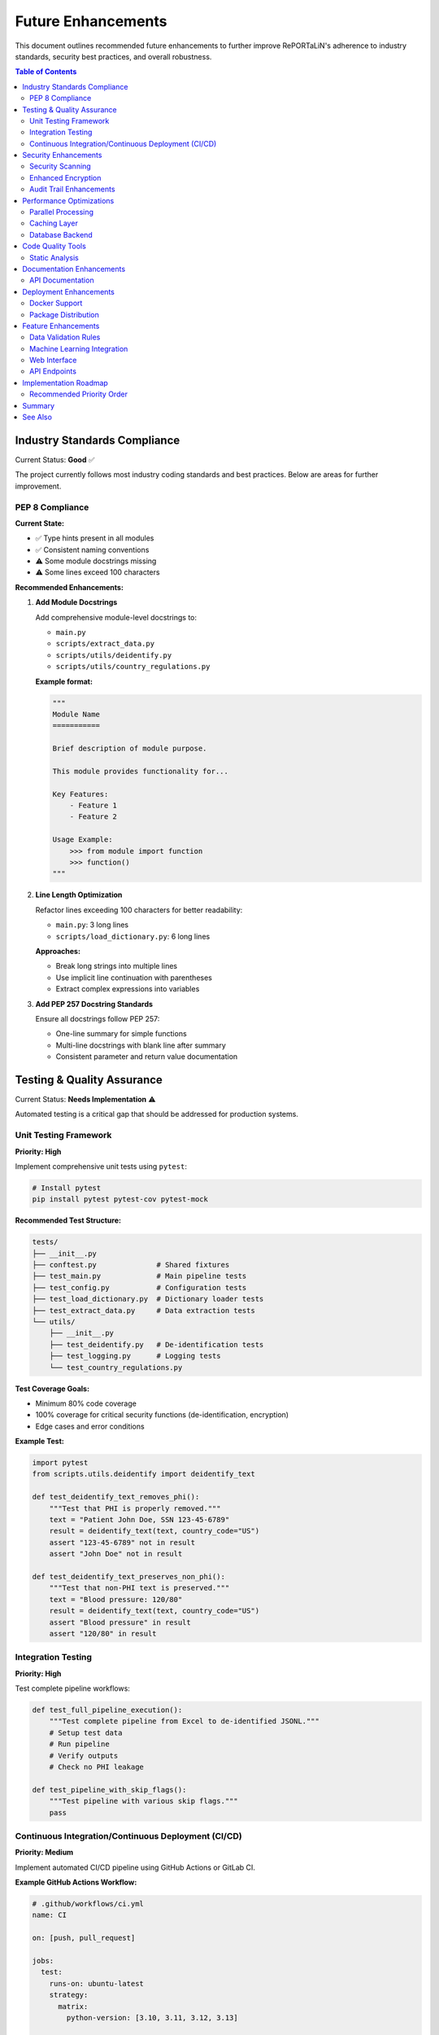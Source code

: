 Future Enhancements
===================

This document outlines recommended future enhancements to further improve RePORTaLiN's 
adherence to industry standards, security best practices, and overall robustness.

.. contents:: Table of Contents
   :local:
   :depth: 2

Industry Standards Compliance
------------------------------

Current Status: **Good** ✅

The project currently follows most industry coding standards and best practices. 
Below are areas for further improvement.

PEP 8 Compliance
~~~~~~~~~~~~~~~~

**Current State:**

- ✅ Type hints present in all modules
- ✅ Consistent naming conventions
- ⚠️  Some module docstrings missing
- ⚠️  Some lines exceed 100 characters

**Recommended Enhancements:**

1. **Add Module Docstrings**

   Add comprehensive module-level docstrings to:
   
   - ``main.py``
   - ``scripts/extract_data.py``
   - ``scripts/utils/deidentify.py``
   - ``scripts/utils/country_regulations.py``

   **Example format:**

   .. code-block:: python

      """
      Module Name
      ===========
      
      Brief description of module purpose.
      
      This module provides functionality for...
      
      Key Features:
          - Feature 1
          - Feature 2
      
      Usage Example:
          >>> from module import function
          >>> function()
      """

2. **Line Length Optimization**

   Refactor lines exceeding 100 characters for better readability:
   
   - ``main.py``: 3 long lines
   - ``scripts/load_dictionary.py``: 6 long lines
   
   **Approaches:**
   
   - Break long strings into multiple lines
   - Use implicit line continuation with parentheses
   - Extract complex expressions into variables

3. **Add PEP 257 Docstring Standards**

   Ensure all docstrings follow PEP 257:
   
   - One-line summary for simple functions
   - Multi-line docstrings with blank line after summary
   - Consistent parameter and return value documentation

Testing & Quality Assurance
----------------------------

Current Status: **Needs Implementation** ⚠️

Automated testing is a critical gap that should be addressed for production systems.

Unit Testing Framework
~~~~~~~~~~~~~~~~~~~~~~

**Priority: High**

Implement comprehensive unit tests using ``pytest``:

.. code-block:: bash

   # Install pytest
   pip install pytest pytest-cov pytest-mock

**Recommended Test Structure:**

.. code-block:: text

   tests/
   ├── __init__.py
   ├── conftest.py              # Shared fixtures
   ├── test_main.py             # Main pipeline tests
   ├── test_config.py           # Configuration tests
   ├── test_load_dictionary.py  # Dictionary loader tests
   ├── test_extract_data.py     # Data extraction tests
   └── utils/
       ├── __init__.py
       ├── test_deidentify.py   # De-identification tests
       ├── test_logging.py      # Logging tests
       └── test_country_regulations.py

**Test Coverage Goals:**

- Minimum 80% code coverage
- 100% coverage for critical security functions (de-identification, encryption)
- Edge cases and error conditions

**Example Test:**

.. code-block:: python

   import pytest
   from scripts.utils.deidentify import deidentify_text
   
   def test_deidentify_text_removes_phi():
       """Test that PHI is properly removed."""
       text = "Patient John Doe, SSN 123-45-6789"
       result = deidentify_text(text, country_code="US")
       assert "123-45-6789" not in result
       assert "John Doe" not in result
   
   def test_deidentify_text_preserves_non_phi():
       """Test that non-PHI text is preserved."""
       text = "Blood pressure: 120/80"
       result = deidentify_text(text, country_code="US")
       assert "Blood pressure" in result
       assert "120/80" in result

Integration Testing
~~~~~~~~~~~~~~~~~~~

**Priority: High**

Test complete pipeline workflows:

.. code-block:: python

   def test_full_pipeline_execution():
       """Test complete pipeline from Excel to de-identified JSONL."""
       # Setup test data
       # Run pipeline
       # Verify outputs
       # Check no PHI leakage

   def test_pipeline_with_skip_flags():
       """Test pipeline with various skip flags."""
       pass

Continuous Integration/Continuous Deployment (CI/CD)
~~~~~~~~~~~~~~~~~~~~~~~~~~~~~~~~~~~~~~~~~~~~~~~~~~~~

**Priority: Medium**

Implement automated CI/CD pipeline using GitHub Actions or GitLab CI.

**Example GitHub Actions Workflow:**

.. code-block:: yaml

   # .github/workflows/ci.yml
   name: CI
   
   on: [push, pull_request]
   
   jobs:
     test:
       runs-on: ubuntu-latest
       strategy:
         matrix:
           python-version: [3.10, 3.11, 3.12, 3.13]
       
       steps:
       - uses: actions/checkout@v3
       - name: Set up Python ${{ matrix.python-version }}
         uses: actions/setup-python@v4
         with:
           python-version: ${{ matrix.python-version }}
       
       - name: Install dependencies
         run: |
           python -m pip install --upgrade pip
           pip install -r requirements.txt
           pip install pytest pytest-cov
       
       - name: Run tests
         run: |
           pytest --cov=. --cov-report=xml
       
       - name: Upload coverage
         uses: codecov/codecov-action@v3

**Benefits:**

- Automated testing on every commit
- Multi-version Python testing
- Code coverage tracking
- Early detection of breaking changes

Security Enhancements
---------------------

Current Status: **Excellent** ✅

The project has strong security foundations. Below are additional hardening measures.

Security Scanning
~~~~~~~~~~~~~~~~~

**Priority: Medium**

Implement automated security vulnerability scanning:

1. **Dependency Scanning**

   .. code-block:: bash
   
      # Install safety for dependency vulnerability scanning
      pip install safety
      
      # Run security check
      safety check
      
      # Add to CI/CD pipeline
      safety check --json

2. **Code Security Analysis**

   .. code-block:: bash
   
      # Install bandit for security issue detection
      pip install bandit
      
      # Run security scan
      bandit -r . -ll
      
      # Generate report
      bandit -r . -f json -o security-report.json

3. **Secret Scanning**

   .. code-block:: bash
   
      # Install gitleaks for secret detection
      # https://github.com/gitleaks/gitleaks
      
      # Scan repository
      gitleaks detect --source . --verbose

**Integration with CI/CD:**

Add security checks to GitHub Actions:

.. code-block:: yaml

   - name: Security scan
     run: |
       pip install safety bandit
       safety check
       bandit -r . -ll

Enhanced Encryption
~~~~~~~~~~~~~~~~~~~

**Priority: Low**

Current encryption (Fernet) is robust. Optional enhancements:

1. **Key Rotation Support**

   Implement automatic encryption key rotation:
   
   - Maintain multiple active keys
   - Re-encrypt data with new keys
   - Secure key versioning

2. **Hardware Security Module (HSM) Integration**

   For enterprise deployments:
   
   - Integrate with AWS KMS, Azure Key Vault, or Google Cloud KMS
   - Store encryption keys in HSM
   - Enhance audit logging

Audit Trail Enhancements
~~~~~~~~~~~~~~~~~~~~~~~~

**Priority: Medium**

Expand audit logging for compliance:

.. code-block:: python

   class AuditLogger:
       """Enhanced audit logging for compliance."""
       
       def log_access(self, user, resource, action):
           """Log data access events."""
           pass
       
       def log_modification(self, user, resource, changes):
           """Log data modifications."""
           pass
       
       def generate_audit_report(self, start_date, end_date):
           """Generate audit reports for compliance."""
           pass

Performance Optimizations
-------------------------

Current Status: **Good** ✅

Performance is already strong (~200K texts/second). Optional improvements:

Parallel Processing
~~~~~~~~~~~~~~~~~~~

**Priority: Low**

Implement multiprocessing for large datasets:

.. code-block:: python

   from multiprocessing import Pool
   
   def process_file_batch(files, num_workers=4):
       """Process multiple files in parallel."""
       with Pool(processes=num_workers) as pool:
           results = pool.map(process_single_file, files)
       return results

**Benefits:**

- 2-4x faster processing on multi-core systems
- Better CPU utilization
- Scales with available resources

Caching Layer
~~~~~~~~~~~~~

**Priority: Low**

Add caching for frequently accessed data:

.. code-block:: python

   from functools import lru_cache
   
   @lru_cache(maxsize=128)
   def load_country_regex_patterns(country_code):
       """Cache compiled regex patterns."""
       pass

Database Backend
~~~~~~~~~~~~~~~~

**Priority: Low**

For very large datasets, consider database integration:

- SQLite for local deployments
- PostgreSQL for enterprise
- Enables SQL queries on processed data
- Better handling of relational data

Code Quality Tools
------------------

Static Analysis
~~~~~~~~~~~~~~~

**Priority: Medium**

Implement automated code quality checks:

1. **Black (Code Formatter)**

   .. code-block:: bash
   
      pip install black
      black . --line-length 100

2. **isort (Import Sorter)**

   .. code-block:: bash
   
      pip install isort
      isort . --profile black

3. **mypy (Type Checker)**

   .. code-block:: bash
   
      pip install mypy
      mypy . --strict

4. **pylint (Linter)**

   .. code-block:: bash
   
      pip install pylint
      pylint scripts/ main.py config.py

**Pre-commit Hooks:**

Create ``.pre-commit-config.yaml``:

.. code-block:: yaml

   repos:
     - repo: https://github.com/psf/black
       rev: 23.12.0
       hooks:
         - id: black
           language_version: python3.13
   
     - repo: https://github.com/PyCQA/isort
       rev: 5.13.2
       hooks:
         - id: isort
   
     - repo: https://github.com/pre-commit/mirrors-mypy
       rev: v1.8.0
       hooks:
         - id: mypy
           additional_dependencies: [types-all]

Documentation Enhancements
--------------------------

API Documentation
~~~~~~~~~~~~~~~~~

**Priority: Low**

Current Sphinx docs are excellent. Optional additions:

1. **Interactive Examples with Jupyter Notebooks**

   Create ``docs/notebooks/`` with examples:
   
   - ``01_basic_usage.ipynb``
   - ``02_deidentification.ipynb``
   - ``03_custom_workflows.ipynb``

2. **Video Tutorials**

   Record screencasts demonstrating:
   
   - Quick start workflow
   - De-identification setup
   - Troubleshooting common issues

3. **FAQ Section**

   Expand with community questions

Deployment Enhancements
-----------------------

Docker Support
~~~~~~~~~~~~~~

**Priority: Medium**

Create Docker containerization for easy deployment:

.. code-block:: dockerfile

   # Dockerfile
   FROM python:3.13-slim
   
   WORKDIR /app
   
   COPY requirements.txt .
   RUN pip install --no-cache-dir -r requirements.txt
   
   COPY . .
   
   ENTRYPOINT ["python", "main.py"]
   CMD ["--help"]

**Docker Compose for full stack:**

.. code-block:: yaml

   # docker-compose.yml
   version: '3.8'
   services:
     reportalin:
       build: .
       volumes:
         - ./data:/app/data
         - ./results:/app/results
       environment:
         - LOG_LEVEL=INFO

Package Distribution
~~~~~~~~~~~~~~~~~~~~

**Priority: Medium**

Publish to PyPI for easy installation:

1. **Create ``setup.py``:**

   .. code-block:: python
   
      from setuptools import setup, find_packages
      
      setup(
          name="reportalin",
          version="0.0.1",
          packages=find_packages(),
          install_requires=[
              "pandas>=2.0.0",
              # ... other dependencies
          ],
          entry_points={
              'console_scripts': [
                  'reportalin=main:main',
              ],
          },
      )

2. **Publish to PyPI:**

   .. code-block:: bash
   
      python -m build
      python -m twine upload dist/*

3. **Users can install via pip:**

   .. code-block:: bash
   
      pip install reportalin

Feature Enhancements
--------------------

Data Validation Rules
~~~~~~~~~~~~~~~~~~~~~

**Priority: Medium**

Implement configurable validation rules:

.. code-block:: python

   # validation_rules.yaml
   tables:
     tblENROL:
       required_fields:
         - SUBJID
         - ENROLDAT
       field_types:
         SUBJID: string
         ENROLDAT: date
       constraints:
         ENROLDAT:
           min: "2020-01-01"
           max: "2025-12-31"

Machine Learning Integration
~~~~~~~~~~~~~~~~~~~~~~~~~~~~~

**Priority: Low**

For advanced PHI detection:

- Train custom NER models on medical data
- Improve detection accuracy
- Reduce false positives

**Example using spaCy:**

.. code-block:: python

   import spacy
   
   nlp = spacy.load("en_core_med7_lg")
   
   def detect_medical_entities(text):
       doc = nlp(text)
       return [(ent.text, ent.label_) for ent in doc.ents]

Web Interface
~~~~~~~~~~~~~

**Priority: Low**

Create web-based UI for non-technical users:

- Upload Excel files via browser
- Configure de-identification settings
- Download processed results
- View logs and statistics

**Technology Stack:**

- Frontend: React or Vue.js
- Backend: Flask or FastAPI
- API: RESTful endpoints

API Endpoints
~~~~~~~~~~~~~

**Priority: Low**

Expose functionality via REST API:

.. code-block:: python

   from fastapi import FastAPI, UploadFile
   
   app = FastAPI()
   
   @app.post("/api/v1/process")
   async def process_data(file: UploadFile, config: dict):
       """Process uploaded Excel file."""
       pass
   
   @app.post("/api/v1/deidentify")
   async def deidentify_data(data: dict, country: str):
       """De-identify provided data."""
       pass

Implementation Roadmap
----------------------

Recommended Priority Order
~~~~~~~~~~~~~~~~~~~~~~~~~~

**Phase 1: Critical (Next 1-2 months)**

1. ✅ Add missing module docstrings
2. ✅ Implement unit test framework
3. ✅ Set up CI/CD pipeline
4. ✅ Add security scanning (safety, bandit)

**Phase 2: Important (3-4 months)**

1. ✅ Achieve 80% test coverage
2. ✅ Implement code quality tools (black, isort, mypy)
3. ✅ Add pre-commit hooks
4. ✅ Docker containerization

**Phase 3: Enhancement (5-6 months)**

1. ✅ Parallel processing support
2. ✅ Enhanced audit logging
3. ✅ Package distribution (PyPI)
4. ✅ Expanded documentation

**Phase 4: Advanced (6-12 months)**

1. ✅ Machine learning integration
2. ✅ Web interface
3. ✅ REST API
4. ✅ HSM integration for enterprise

Summary
-------

**Current Project Status: Production-Ready** ✅

The RePORTaLiN project already adheres to most industry standards and security best practices:

**Strengths:**

- ✅ Strong security foundation (encryption, key management, audit logging)
- ✅ Excellent documentation (Sphinx, README, comprehensive guides)
- ✅ HIPAA-compliant de-identification
- ✅ Good performance (~200K texts/second)
- ✅ Clean code organization and modularity
- ✅ Type hints throughout codebase
- ✅ Comprehensive error handling and logging
- ✅ Proper dependency management

**Areas for Enhancement:**

- ⚠️  Automated testing (highest priority)
- ⚠️  CI/CD pipeline (high priority)
- ⚠️  Some PEP 8 improvements (module docstrings, line length)
- ⚠️  Code quality automation (medium priority)

**Recommendation:**

The project is ready for production use in its current state. The suggested enhancements 
would make it even more robust and maintainable, but none are blockers for deployment.

Focus on Phase 1 (testing and CI/CD) first, as these provide the most value for 
long-term maintenance and reliability.

See Also
--------

- :doc:`testing` - Current testing documentation
- :doc:`architecture` - System architecture overview
- :doc:`contributing` - Contribution guidelines
- :doc:`production_readiness` - Production deployment checklist
